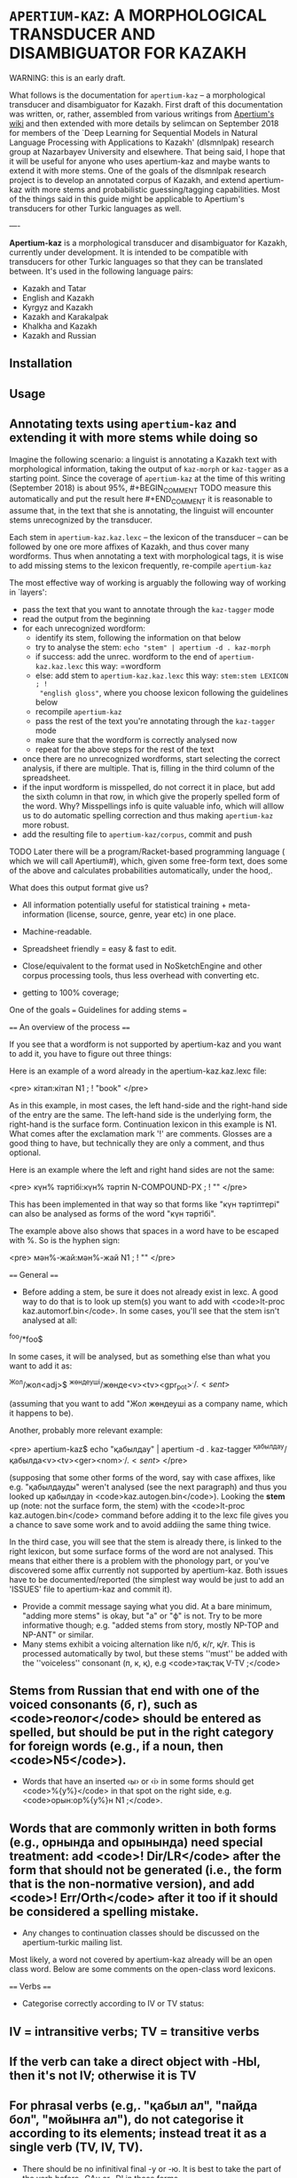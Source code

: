 
# -*- mode: org; -*-

* =APERTIUM-KAZ=: A MORPHOLOGICAL TRANSDUCER AND DISAMBIGUATOR FOR KAZAKH

WARNING: this is an early draft.

What follows is the documentation for =apertium-kaz= -- a morphological
transducer and disambiguator for Kazakh. First draft of this documentation was
written, or, rather, assembled from various writings from [[https://wiki.apertium.org][Apertium's wiki]] and
then extended with more details by selimcan on September 2018 for members of
the `Deep Learning for Sequential Models in Natural Language Processing with
Applications to Kazakh' (dlsmnlpak) research group at Nazarbayev University and
elsewhere. That being said, I hope that it will be useful for anyone who uses
apertium-kaz and maybe wants to extend it with more stems. One of the goals of
the dlsmnlpak research project is to develop an annotated corpus of Kazakh, and
extend apertium-kaz with more stems and probabilistic guessing/tagging
capabilities. Most of the things said in this guide might be applicable to
Apertium's transducers for other Turkic languages as well.

----

*Apertium-kaz* is a morphological transducer and disambiguator for Kazakh,
currently under development. It is intended to be compatible with transducers
for other Turkic languages so that they can be translated between. It's used in
the following language pairs:

- Kazakh and Tatar
- English and Kazakh
- Kyrgyz and Kazakh
- Kazakh and Karakalpak
- Khalkha and Kazakh
- Kazakh and Russian

** Installation

** Usage

** Annotating texts using =apertium-kaz= and extending it with more stems while doing so
 
Imagine the following scenario: a linguist is annotating a Kazakh text with
morphological information, taking the output of =kaz-morph= or =kaz-tagger= as
a starting point. Since the coverage of =apertium-kaz= at the time of this
writing (September 2018) is about 95%, #+BEGIN_COMMENT TODO measure this
automatically and put the result here #+END_COMMENT it is reasonable to assume
that, in the text that she is annotating, the linguist will encounter stems
unrecognized by the transducer.

Each stem in =apertium-kaz.kaz.lexc= -- the lexicon of the transducer -- can be
followed by one ore more affixes of Kazakh, and thus cover many wordforms. Thus
when annotating a text with morphological tags, it is wise to add missing stems
to the lexicon frequently, re-compile =apertium-kaz=

The most effective way of working is arguably the following way of working in
`layers':

- pass the text that you want to annotate through the =kaz-tagger= mode
- read the output from the beginning
- for each unrecognized wordform:
  - identify its stem, following the information on that below
  - try to analyse the stem: =echo "stem" | apertium -d . kaz-morph=
  - if success: add the unrec. wordform to the end of =apertium-kaz.kaz.lexc=
    this way: =wordform
  - else: add stem to =apertium-kaz.kaz.lexc= this way: =stem:stem LEXICON ; !
    "english gloss"=, where you choose lexicon following the guidelines below
  - recompile =apertium-kaz=
  - pass the rest of the text you're annotating through the =kaz-tagger= mode
  - make sure that the wordform is correctly analysed now
  - repeat for the above steps for the rest of the text
- once there are no unrecognized wordforms, start selecting the correct
  analysis, if there are multiple. That is, filling in the third column of the
  spreadsheet.
- if the input wordform is misspelled, do not correct it in place, but add the
  sixth column in that row, in which give the properly spelled form of the
  word. Why? Misspellings info is quite valuable info, which will alllow us to
  do automatic spelling correction and thus making =apertium-kaz= more robust.
- add the resulting file to =apertium-kaz/corpus=, commit and push

TODO Later there will be a program/Racket-based programming language ( which we
will call Apertium#), which, given some free-form text, does some of the above
and calculates probabilities automatically, under the hood,.

What does this output format give us?

- All information potentially useful for statistical training +
  meta-information (license, source, genre, year etc) in one place.
- Machine-readable.
- Spreadsheet friendly = easy & fast to edit.
- Close/equivalent to the format used in NoSketchEngine and other corpus
  processing tools, thus less overhead with converting etc.

- getting to 100% coverage;
One of the goals === Guidelines for adding stems ===

==== An overview of the process ====

If you see that a wordform is not supported by apertium-kaz and you want to add it, you have to figure out three things:

# what the stem of the word is (to be exact, what the left-hand side and the right-hand side of the the entry should be),
# whether or not that stem is already in apertium-kaz, and
# (if it isn't or it isn't analysed as something that you expect) which continuation lexicon (read: paradigm) you should assign the stem to.

Here is an example of a word already in the apertium-kaz.kaz.lexc file:

<pre>
кітап:кітап N1 ; ! "book"
</pre>

As in this example, in most cases, the left hand-side and the right-hand side of the entry are the same. The left-hand side is the underlying form, the right-hand is the surface form. Continuation lexicon in this example is N1. What comes after the exclamation mark '!' are comments. Glosses are a good thing to have, but technically they are only a comment, and thus optional.

Here is an example where the left and right hand sides are not the same:

<pre>
күн% тәртібі:күн% тәртіп N-COMPOUND-PX ; ! ""
</pre>

This has been implemented in that way so that forms like "күн тәртіптері" can also be analysed as forms of the word "күн тәртібі".

The example above also shows that spaces in a word have to be escaped with %. So is the hyphen sign:

<pre>
мән%-жай:мән%-жай N1 ; ! ""
</pre>

==== General ====

- Before adding a stem, be sure it does not already exist in lexc. A good way to do that is to look up stem(s) you want to add with <code>lt-proc kaz.automorf.bin</code>. In some cases, you'll see that the stem isn't analysed at all:

^foo/*foo$

In some cases, it will be analysed, but as something else than what you want to add it as:

^Жол/жол<adj>$ ^жөндеуші/жөнде<v><tv><gpr_pot>$^./.<sent>$
 
(assuming that you want to add "Жол жөндеуші as a company name, which it happens to be).

Another, probably more relevant example:

<pre>
apertium-kaz$ echo "қабылдау" | apertium -d . kaz-tagger 
^қабылдау/қабылда<v><tv><ger><nom>$^./.<sent>$
</pre>

(supposing that some other forms of the word, say with case affixes, like e.g. "қабылдауды" weren't analysed (see the next paragraph) and thus you looked up қабылдау in <code>kaz.autogen.bin</code>). Looking the *stem* up (note: not the surface form, the stem) with the <code>lt-proc kaz.autogen.bin</code> command before adding it to the lexc file gives you a chance to save some work and to avoid addiing the same thing twice.

In the third case, you will see that the stem is already there, is linked to the right lexicon, but some surface forms of the word are not analysed. This means that either there is a problem with the phonology part, or you've discovered some affix currently not supported by apertium-kaz. Both issues have to be documented/reported (the simplest way would be just to add an 'ISSUES' file to apertium-kaz and commit it).

- Provide a commit message saying what you did.  At a bare minimum, "adding more stems" is okay, but "a" or "ф" is not.  Try to be more informative though; e.g. "added stems from story, mostly NP-TOP and NP-ANT" or similar.
- Many stems exhibit a voicing alternation like п/б, к/г, қ/ғ.  This is processed automatically by twol, but these stems ''must'' be added with the ''voiceless'' consonant (п, к, қ), e.g <code>тақ:тақ V-TV ;</code>
** Stems from Russian that end with one of the voiced consonants (б, г), such as <code>геолог</code> should be entered as spelled, but should be put in the right category for foreign words (e.g., if a noun, then <code>N5</code>).
- Words that have an inserted ‹ы› or ‹і› in some forms should get <code>%{y%}</code> in that spot on the right side, e.g. <code>орын:ор%{y%}н N1 ;</code>.
** Words that are commonly written in both forms (e.g., орнында and орынында) need special treatment: add <code>! Dir/LR</code> after the form that should not be generated (i.e., the form that is the non-normative version), and add <code>! Err/Orth</code> after it too if it should be considered a spelling mistake.
- Any changes to continuation classes should be discussed on the apertium-turkic mailing list.

Most likely, a word not covered by apertium-kaz already will be an open class word. Below are some comments on the open-class word lexicons.

==== Verbs ====
- Categorise correctly according to IV or TV status:
** IV = intransitive verbs; TV = transitive verbs
** If the verb can take a direct object with -НЫ, then it's not IV; otherwise it is TV
** For phrasal verbs (e.g,. "қабыл ал", "пайда бол", "мойынға ал"), do not categorise it according to its elements; instead treat it as a single verb (TV, IV, TV).
- There should be no infinitival final -у or -ю.  It is best to take the part of the verb before -GAн or -DI in those forms.
** Infinitives ending in -ю should end in ‹й› instead, e.g ‹сүю› should be entered as <code>сүй</code>
** Some verbs have a "hidden" ‹ы› or ‹і› under the ‹у›, for example <code>ері</code>, <code>аршы</code>, <code>аңды</code>, etc.  These verb stems should be added ''with'' the ‹ы› or ‹і›.
** Of course, verbs with ‹у› in the stem should keep the ‹у›, like <code>жу</code>, <code>қу</code>, <code>жау</code>, etc.
- Do not add passive or cooperative forms of verb stems (e.g., ‹тартыл› is passive of ‹тарт›, and ‹тартыс› is cooperative) unless absolutely needed for translation.  In this case, put <code>! Use/MT ! Der/Pass</code> or <code>! Use/MT ! Der/Coop</code> after the entry, respectively.
- If you add a causative form of a verb (e.g., ‹отырғыз› is causative of ‹отыр›), put <code>! Der/Caus</code> after it.

==== Nouns ====
- Some nouns end in ‹ә›, and have interesting or inconsistent-looking phonology, like <code>күнә</code>, <code>кінә</code>.  These should be added with the right side missing its ‹ә› and in the class N1-Ә.  E.g., <code>күнә:күн N1-Ә ;</code>
- Nouns from Russian should be classified as <code>N5</code>
** ''especially'' if the last vowel is ‹и› or ‹у›
** ''especially'' if they end with a consonant that would normally be voiced before a vowel-initial suffix in Kazakh words (п, к)
- Nouns that are compounds ending in a possessive form (like ‹ауа райы›) should be categorised into the <code>N-COMPOUND-PX</code> category and entered without the possessive ending on the right side, e.g. <code>ауа% райы:ауа% рай N-COMPOUND-PX ; ! "weather,climate"</code>
- If you're adding a noun that can also be used as an adjective, think whether it's actually an adjective or actually a noun and add it to the right category.  You'll want to subcategorise it correctly so that e.g. if it's a noun it can also take the {{tag|attr}} tag.

==== Adjectives ====
- The basic categorisation of adjectives depends on whether it takes comparative morphology (-ЫрАҚ), can be substantivised (acts like a noun), and/or can be adverbialised (acts like an adverb).  Be sure to put the adjective in the right category according what those categories allow.

- If you're adding an adjective that can also be used as a noun, think whether it's actually an adjective or actually a noun and add it to the right category.  You'll want to subcategorise it correctly so that e.g. if it's an adjective it can also take the {{tag|subst}} tag.

==== Adverbs ====
- If you want to add an adverb, first think whether the word is really an adjective that can be used like an adverb.  If this is the case, then add it as an adjective in the appropriate adjective class that can take the {{tag|advl}} tag.  In the bidix, you'll want to translate the {{tag|adj}} and the {{tag|adj}}{{tag|advl}} forms differently.

=== Additional tags ===

In a .lexc file, after the '!' you will also see <code>Dir/LR</code>, <code>Dir/RL</code>, <code>Err/Orth</code> and <code>Use/MT</code> comments. The meaning of them is as follows:

'''<code>Dir/LR</code>''' means: analyse this surface form, but don't generate it. Here is a good example:

<pre>
сұхбат:сұқбат N1 ; ! "conversation/interview" Dir/LR
сұхбат:сұхбат N1 ; ! "conversation/interview"
</pre>

In other words, <code>Dir/LR</code> marks alternative spellings of a word. If the alternative spelling isn't just alternative, but actually erroneous (but occurs quite commonly so that you want to support it), it is marked with the '''<code>Err/Orth</code>''' tag:

<pre>
орын:ор%{y%}н N1 ; ! "place,seat"
орын:орын N1 ; ! "place,seat"  ! Dir/LR ! Err/Orth
</pre>

"Орыны" for example, is considered erroneous spelling of "орын<n><px3sp><nom>". Such markings will allow us to produce better spell checkers.

In the examples above, if you don't mark either of the stems with <code>Dir/LR</code>, then the Kazakh generator, (if we personify it a bit) given a string like "^сұхбат<n><nom>$ for input, won't know which surface form to choose and will output both, separated with a slash: сұхбат/сұқбат.

As the name suggests, '''<code>Dir/RL</code>''' has the meaning opposite to <code>Dir/LR</code>: 'generate this surface form, but do not analyse it'. You won't see it much in a lexc file and almost certainly won't need to mark a stem you add as Dir/RL. Here is an example though: 

<pre>
да:%~да CC ; ! "also" Dir/RL
</pre>

The conjunction ^да<cnj$ gets generated as "~да". This is necessary for a somewhat hacky way of handling the vowel harmony (read: making sure that the "да" gets rendered as "де" when the preceding word has front vowels) in cases where the standard way of handling the vowel harmony (read: [[twol]]) fails because the preceding word is unknown. 

'''Use/MT''' (at least, in its original usage) marks (compound) words which are needed for translation, but probably shouldn't be in a "vanilla" Kazakh transducer:

<pre>
қайда% болса% сонда:қайда% болса% сонда PRON-IND ; ! "anywhere" Use/MT
</pre>

It has been also used to mark words which the person who added them wasn't sure how to classify. Such words will be reviewed later.

=== Full inventory of lexicons the stems can be linked to ===

It is useful to distinguish two classes of lexicons:
# lexicons which are only used as continuations for the other lexicons, and
# lexicons which are continuations for stems.

Here is an attempt to document the lexicons of the second kind found in the <code>apertium-kaz.kaz.lexc</code> file (so that: 1. people can add stems to a lexc file without having to read the lexc file itself 2. we can re-evaluate our decisions):
 
Nouns:
** N1
** N-COMPOUND-PX
** N5
** N1-ABBR
** N-INFL-INKI

Proper nouns:
- NP-ANT-F: feminine anthroponyms
- NP-ANT-M: masculine anthroponyms
- NP-COG-OB: family names ending with -ов or -ев
- NP-COG-IN: family names ending with -ин
- NP-COG-M: family name not ending with -ов, -ев or -in; masculine. Example: Галицкий
- NP-COG-F: family name not ending with -ов, -ев or -in; feminine. Example: Толстая
- NP-COG-MF: family names not ending with -ов, -ев or -in which are both masculine and feminine: 
- NP-PAT-VICH: patronyms ending with -вич (and thus which can also take the -вна ending): <code>Васильевич:Василье NP-PAT-VICH ; ! ""</code>
** (could be derived from anthroponyms automatically?)
** NP-TOP: toponyms (in particular, river names should go here too)
** NP-TOP-ASSR: former and future soviet socialistic republic names ending with СР: <code>Қырғыз% КСР:Қырғыз% КСР%{э%}%{й%} NP-TOP-ASSR ;</code>
** NP-ORG: organization names
** NP-ORG-LAT: organization names written in Latin character. Example: Microsoft
** NP-AL: proper names not belonging to one of the above NP-* classes. Example: Восток

Verbs:
- V-TV
- V-IV
- Vinfl-AUX

Adjectives:

- A1: adjectives which can be adverbialised and have a comparative form. Example: жақсы.
** Test 1: can the word in question modify verb? "Жақсы оқиды" OK? A: yes.
** Test 2: has a comparative form? "Жақсырақ" OK? A: yes
** ==> жақсы A1

- A2: adjectives which cannot be adverbialized, but which do have the comparative form. Example: <code>лайық:лайық A2 ; ! ""</code>

- A3: adjectives which can neither be adverbialized nor have comparative form

- A4: initially: adjectives like социал or (tat.) ''биологик'' = (kaz.) ''биологиялық'' which the author of this classification of adjectives thought to never substantivize, but have seen them substativized since then and thus considers deprecated.

The whole purpose of introducing subclasses of adjectives was to avoid overgenerating forms which do not exist.

If you're unsure which adjective lexicon to select, pick A1.

- A6:

Adverbs:

- ADV
- ADV-ITG
- ADV-WITH-KI
- ADV-WITH-KI-I
- ADV-LANG

[[Category:Tools]]
[[Category:Kazakh]]

------------------------------------------------------------------------------------------------------------------------------------------

{{TOCD}}

==Verbal noun or noun==

==Nominal compounds==

When choosing between {{tag|attr}} and {{tag|nom}} in noun1-noun2 compounds, the choice basically depends on if noun2 is marked for possession. If it is marked for possession then you should chose {{tag|nom}}, if not, then choose {{tag|attr}}.

- {{tag|attr}}:
** '''көрші''' елдер
- {{tag|nom}}:
** '''əлем''' чемпионаты

However, there are cases when noun2 is marked for possession but noun1 is not its possessor, e.g. 
"жазба әдебиеті" in a phrase "қазақ жазба әдебиеті". 
<pre>
қазақ       жазба          әдебиеті
Kazakh.NOM  written.ATTR   literature.3SG
</pre>
If we blindly applied the above rule for "жазба әдебиеті", then we would tag "жазба" as {{tag|nom}}, but actually "әдебиеті" is possessed by "қазақ", not by "жазба". 
Moreover, it is possible to drop "i" in "жазба әдебиеті", thus "жазба" is {{tag|attr}}.



<!-- def. izafet: Иранның экономиясы-->

==Specific words==

==="-DA"===

The word "-DA" can be a conjunction or a postadverb:

- <code>cnjcoo</code> [joins two or more noun/verb phrases; it's conjoining two parallel things in the same phrase, as opposed to saying that it's adding one thing to something from before]
** Үстелде қалам '''да''', қарындаш '''та''', дәптер '''де''' жатыр.
** Абай әуелі ауылдағы Ғабитхан молдадан сауатын ашады '''да''', 10 жасқа толған соң 3 жыл Семейдегі Ахмет Риза медресесінде оқиды.
- <code>postadverb</code> [means 'also', 'even', or used for emphasis]
** Мен '''де''' барамын.
** Аузы қисық болса '''да''' байдын баласы сөйлесін.

==="бұл", "мынау", "осы", "мына", "анау", "ана", "сол"===

The word "бұл" (along with "мынау", "осы", "мына", "анау", "ана", "сол") can be either a determiner, modifying a noun phrase, or a pronoun, replacing a noun phrase.

 <code>det.dem</code>
** '''Мынау''' үй жаңа.
- <code>prn</code>
** '''Мынау''' — терезе емес.
[[Category:Kazakh]]

The way to tell is whether it's part of the following noun phrase (det dem) or separate from it (prn)

===Verbs in dictionary form===

A verb in a dictionary form (gerund) can sometimes be a noun.
- <code>ger</code>
** Кітап '''оқу''' адамдарды ақылдырақ етеді.
- <code>n</code>
** '''Оқу''' басталды.

With gerunds you often get embedded arguments, like "кітап" in the example above.

If there is an adjective or determiner preceding: noun.

Some cases are ambiguous: Балалардың '''оқу'''ы жақсы болды.  Here, it's unclear whether бала is the subject of a verbal noun or the possessor of a noun.  In cases like this, the context can sometimes provide some intuition; e.g., in "Балалардың '''оқу'''ы басталды.", оқу seems more like a noun and less like a gerund.  In such ambiguous cases, if you have an intuition, go with that.  If not, go with verbal noun (the reason being that we would need more things in our lexicon, and also that these "noun" are derived from verbs anyway).

===Perfect participle or Verbal adverb===

Perfect participle (<code>prc_perf</code>) if there is an auxiliary following, otherwise verbal adverb (<code>gna_perf</code>)
- <code>prc_perf</code>
** Ол кәзір '''ұйықтап''' жатыр.
- <code>gna_perf</code>
** Мектепті '''бітіріп''', университетке түстім.
** Орталық Азиядан арий тайпалары '''келіп''' қоныстанды.
There is also other evidence that ''келіп'' in the example above is a verbal adverb: In particular, you can put arguments/adjuncts of ''қоныстанды'' between ''келіп'' and ''қоныстанды'', like "Орталық Азиядан арий тайпалары келіп бұл аймақта қоныстанды." In this case the two verbs function
as separate predicates, which participle+auxiliary constructions don't do.

==Futher reading==

 http://web.stanford.edu/~lelia/krejci_glass.pdf

